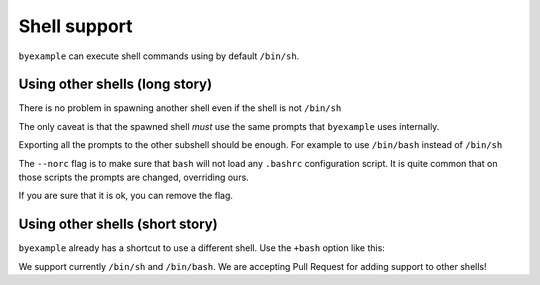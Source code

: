 Shell support
=============

``byexample`` can execute shell commands using by default ``/bin/sh``.


Using other shells (long story)
-------------------------------

There is no problem in spawning another shell even if the shell is not
``/bin/sh``

The only caveat is that the spawned shell *must* use the same prompts
that ``byexample`` uses internally.

Exporting all the prompts to the other subshell should be enough.
For example to use ``/bin/bash`` instead of ``/bin/sh``

.. code:: shell
    $ export PS1
    $ export PS2
    $ export PS3
    $ export PS4

    $ echo $0
    /bin/sh

    $ /bin/bash --norc -i
    $ echo $0
    /bin/bash

    $ exit
    exit

The ``--norc`` flag is to make sure that ``bash`` will not load any ``.bashrc``
configuration script. It is quite common that on those scripts the prompts
are changed, overriding ours.

If you are sure that it is ok, you can remove the flag.

Using other shells (short story)
--------------------------------

``byexample`` already has a shortcut to use a different shell.
Use the ``+bash`` option like this:

.. code:: shell
    $ echo $0
    /bin/sh

    $ # byexample: +bash
    $ echo $0
    /bin/bash

    $ # byexample: +sh
    $ echo $0
    /bin/sh

We support currently ``/bin/sh`` and ``/bin/bash``. We are accepting Pull
Request for adding support to other shells!



